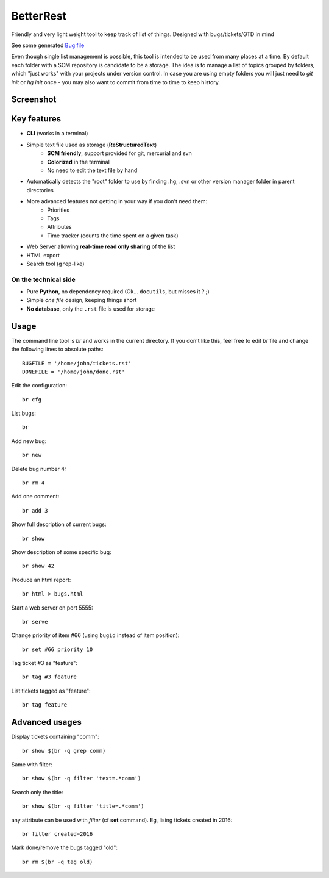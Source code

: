 BetterRest
##########

Friendly and very light weight tool to keep track of list of things.
Designed with bugs/tickets/GTD in mind

See some generated `Bug file`__

__ https://github.com/fdev31/loof/blob/master/bugs.rst

Even though single list management is possible, this tool is intended to be used from many places at a time.
By default each folder with a SCM repository is candidate to be a storage.
The idea is to manage a list of topics grouped by folders, which "just works" with your projects under version control.
In case you are using empty folders you will just need to `git init` or `hg init` once - you may also want to commit from time to time to keep history.

Screenshot
==========

.. image:: https://github.com/fdev31/bugrest/raw/master/shot.png


Key features
============

- **CLI** (works in a terminal)
- Simple text file used as storage (**ReStructuredText**)
    - **SCM friendly**, support provided for git, mercurial and svn
    - **Colorized** in the terminal
    - No need to edit the text file by hand
- Automatically detects the "root" folder to use by finding  .hg, .svn or other version manager folder in parent directories
- More advanced features not getting in your way if you don't need them:
    - Priorities
    - Tags
    - Attributes
    - Time tracker (counts the time spent on a given task)
- Web Server allowing **real-time read only sharing** of the list
- HTML export
- Search tool (``grep``-like)

On the technical side
---------------------

- Pure **Python**, no dependency required (Ok... ``docutils``, but misses it ? ;)
- Simple *one file* design, keeping things short
- **No database**, only the ``.rst`` file is used for storage



Usage
=====

The command line tool is `br` and works in the current directory.
If you don't like this, feel free to edit `br` file and change the following lines to absolute paths::

    BUGFILE = '/home/john/tickets.rst'
    DONEFILE = '/home/john/done.rst'

Edit the configuration::

   br cfg

List bugs::

    br

Add new bug::

    br new

Delete bug number 4::

    br rm 4

Add one comment::

    br add 3

Show full description of current bugs::

    br show

Show description of some specific bug::

    br show 42

Produce an html report::

    br html > bugs.html

Start a web server on port 5555::

    br serve

Change priority of item #66 (using ``bugid`` instead of item position)::

    br set #66 priority 10

Tag ticket #3 as "feature"::

   br tag #3 feature


List tickets tagged as "feature"::

   br tag feature
   

Advanced usages
===============

Display tickets containing "comm"::

   br show $(br -q grep comm)

Same with filter::

   br show $(br -q filter 'text=.*comm')


Search only the title::

   br show $(br -q filter 'title=.*comm')

any attribute can be used with `filter` (cf **set** command).
Eg, lising tickets created in 2016::

   br filter created=2016

Mark done/remove the bugs tagged "old"::

   br rm $(br -q tag old)


